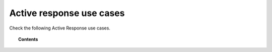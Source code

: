 .. Copyright (C) 2021 Wazuh, Inc.

.. _active_response_use_cases:

Active response use cases
=========================

.. meta::
    :description:  Active responses perform various countermeasures to address active threats. Explore Wazuh Active Response use cases.

Check the following Active Response use cases. 

.. topic:: Contents

    .. toctree::
        :maxdepth: 1

        blocking-attacks
        wazuh-with-yara


